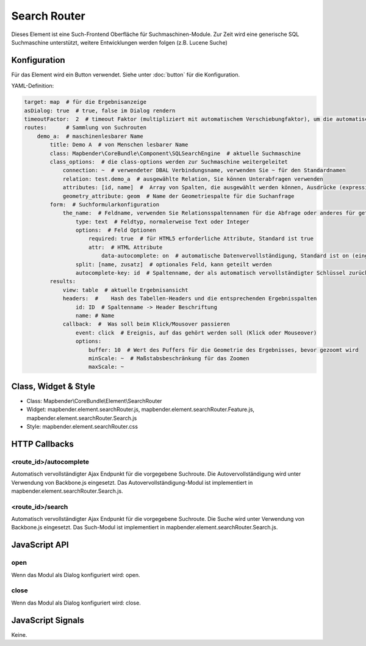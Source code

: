.. _search_router:

Search Router
***********************

Dieses Element ist eine Such-Frontend Oberfläche für Suchmaschinen-Module. Zur Zeit wird eine generische SQL Suchmaschine unterstützt, weitere Entwicklungen werden folgen (z.B. Lucene Suche)


Konfiguration
=============

.. image:: ../../../../../figures/search_router_configuration.png
     :scale: 80

Für das Element wird ein Button verwendet. Siehe unter :doc:`button` für die Konfiguration.

YAML-Definition:

.. code-block:: yaml

   target: map  # für die Ergebnisanzeige
   asDialog: true  # true, false im Dialog rendern
   timeoutFactor:  2  # timeout Faktor (multipliziert mit automatischem Verschiebungfaktor), um die automatische Vervollständigung direkt nach dem Start der Suche zu verhindern
   routes:      # Sammlung von Suchrouten
       demo_a:  # maschinenlesbarer Name
           title: Demo A  # von Menschen lesbarer Name
           class: Mapbender\CoreBundle\Component\SQLSearchEngine  # aktuelle Suchmaschine
           class_options:  # die class-options werden zur Suchmaschine weitergeleitet
               connection: ~  # verwendeter DBAL Verbindungsname, verwenden Sie ~ für den Standardnamen
               relation: test.demo_a  # ausgewählte Relation, Sie können Unterabfragen verwenden
               attributes: [id, name]  #  Array von Spalten, die ausgewählt werden können, Ausdrücke (expressions) sind möglich
               geometry_attribute: geom  # Name der Geometriespalte für die Suchanfrage
           form:  # Suchformularkonfiguration
               the_name:  # Feldname, verwenden Sie Relationsspaltennamen für die Abfrage oder anderes für geteilte Felder (siehe unten)
                   type: text  # Feldtyp, normalerweise Text oder Integer
                   options:  # Feld Optionen
                       required: true  # für HTML5 erforderliche Attribute, Standard ist true
                       attr:  # HTML Attribute
                           data-autocomplete: on  # automatische Datenvervollständigung, Standard ist on (eingeschaltet)
                   split: [name, zusatz]  # optionales Feld, kann geteilt werden
                   autocomplete-key: id  # Spaltenname, der als automatisch vervollständigter Schlüssel zurückgegeben wird (statt eines Spaltenwertes)
           results:
               view: table  # aktuelle Ergebnisansicht
               headers:  #    Hash des Tabellen-Headers und die entsprechenden Ergebnisspalten
                   id: ID  # Spaltenname -> Header Beschriftung
                   name: # Name
               callback:  #  Was soll beim Klick/Mousover passieren
                   event: click  # Ereignis, auf das gehört werden soll (Klick oder Mouseover)
                   options:
                       buffer: 10  # Wert des Puffers für die Geometrie des Ergebnisses, bevor gezoomt wird
                       minScale: ~  # Maßstabsbeschränkung für das Zoomen
                       maxScale: ~

Class, Widget & Style
=====================

* Class: Mapbender\\CoreBundle\\Element\\SearchRouter
* Widget: mapbender.element.searchRouter.js, mapbender.element.searchRouter.Feature.js, mapbender.element.searchRouter.Search.js
* Style: mapbender.element.searchRouter.css

HTTP Callbacks
==============

<route_id>/autocomplete
-----------------------

Automatisch vervollständigter Ajax Endpunkt für die vorgegebene Suchroute. Die Autovervollständigung  wird unter Verwendung von Backbone.js eingesetzt. Das Autovervollständigung-Modul ist implementiert in mapbender.element.searchRouter.Search.js.

<route_id>/search
-----------------

Automatisch vervollständigter Ajax Endpunkt für die vorgegebene Suchroute. Die Suche  wird unter Verwendung von Backbone.js eingesetzt. Das Such-Modul ist implementiert in mapbender.element.searchRouter.Search.js.


JavaScript API
==============

open
----
Wenn das Modul als Dialog konfiguriert wird: open.

close
-----
Wenn das Modul als Dialog konfiguriert wird: close.

JavaScript Signals
==================

Keine.
